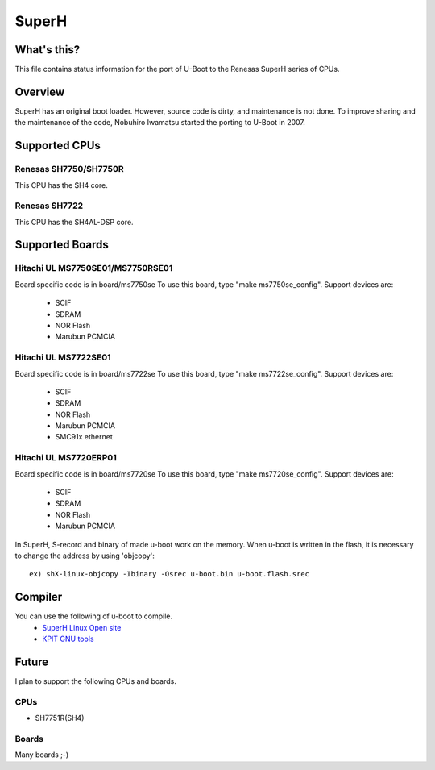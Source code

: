 .. SPDX-License-Identifier: GPL-2.0+
.. Copyright (c) 2007,2008 Nobuhiro Iwamatsu <iwamatsu@nigaur.org>

SuperH
======

What's this?
------------
This file contains status information for the port of U-Boot to the
Renesas SuperH series of CPUs.

Overview
--------
SuperH has an original boot loader. However, source code is dirty, and
maintenance is not done. To improve sharing and the maintenance of the code,
Nobuhiro Iwamatsu started the porting to U-Boot in 2007.

Supported CPUs
--------------

Renesas SH7750/SH7750R
^^^^^^^^^^^^^^^^^^^^^^
This CPU has the SH4 core.

Renesas SH7722
^^^^^^^^^^^^^^
This CPU has the SH4AL-DSP core.

Supported Boards
----------------

Hitachi UL MS7750SE01/MS7750RSE01
^^^^^^^^^^^^^^^^^^^^^^^^^^^^^^^^^
Board specific code is in board/ms7750se
To use this board, type "make ms7750se_config".
Support devices are:

   - SCIF
   - SDRAM
   - NOR Flash
   - Marubun PCMCIA

Hitachi UL MS7722SE01
^^^^^^^^^^^^^^^^^^^^^
Board specific code is in board/ms7722se
To use this board, type "make ms7722se_config".
Support devices are:

   - SCIF
   - SDRAM
   - NOR Flash
   - Marubun PCMCIA
   - SMC91x ethernet

Hitachi UL MS7720ERP01
^^^^^^^^^^^^^^^^^^^^^^
Board specific code is in board/ms7720se
To use this board, type "make ms7720se_config".
Support devices are:

   - SCIF
   - SDRAM
   - NOR Flash
   - Marubun PCMCIA

In SuperH, S-record and binary of made u-boot work on the memory.
When u-boot is written in the flash, it is necessary to change the
address by using 'objcopy'::

   ex) shX-linux-objcopy -Ibinary -Osrec u-boot.bin u-boot.flash.srec

Compiler
--------
You can use the following of u-boot to compile.
   - `SuperH Linux Open site <http://www.superh-linux.org/>`_
   - `KPIT GNU tools <http://www.kpitgnutools.com/>`_

Future
------
I plan to support the following CPUs and boards.

CPUs
^^^^
- SH7751R(SH4)

Boards
^^^^^^
Many boards ;-)
